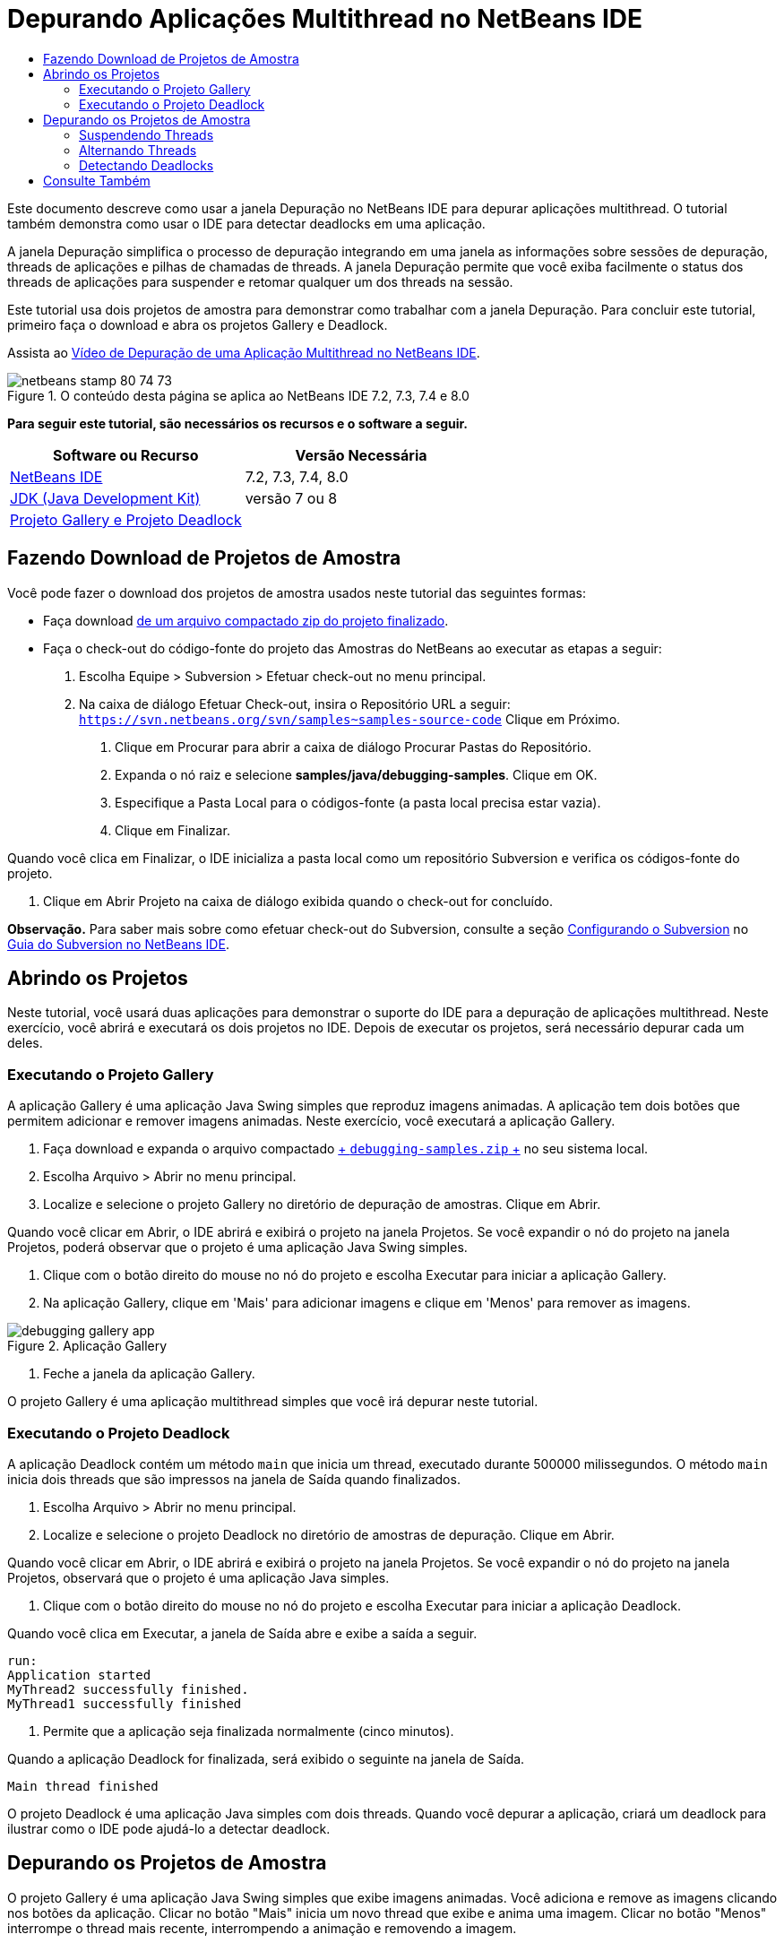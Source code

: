 // 
//     Licensed to the Apache Software Foundation (ASF) under one
//     or more contributor license agreements.  See the NOTICE file
//     distributed with this work for additional information
//     regarding copyright ownership.  The ASF licenses this file
//     to you under the Apache License, Version 2.0 (the
//     "License"); you may not use this file except in compliance
//     with the License.  You may obtain a copy of the License at
// 
//       http://www.apache.org/licenses/LICENSE-2.0
// 
//     Unless required by applicable law or agreed to in writing,
//     software distributed under the License is distributed on an
//     "AS IS" BASIS, WITHOUT WARRANTIES OR CONDITIONS OF ANY
//     KIND, either express or implied.  See the License for the
//     specific language governing permissions and limitations
//     under the License.
//

= Depurando Aplicações Multithread no NetBeans IDE
:jbake-type: tutorial
:jbake-tags: tutorials 
:markup-in-source: verbatim,quotes,macros
:jbake-status: published
:icons: font
:syntax: true
:source-highlighter: pygments
:toc: left
:toc-title:
:description: Depurando Aplicações Multithread no NetBeans IDE - Apache NetBeans
:keywords: Apache NetBeans, Tutorials, Depurando Aplicações Multithread no NetBeans IDE

Este documento descreve como usar a janela Depuração no NetBeans IDE para depurar aplicações multithread. O tutorial também demonstra como usar o IDE para detectar deadlocks em uma aplicação.

A janela Depuração simplifica o processo de depuração integrando em uma janela as informações sobre sessões de depuração, threads de aplicações e pilhas de chamadas de threads. A janela Depuração permite que você exiba facilmente o status dos threads de aplicações para suspender e retomar qualquer um dos threads na sessão.

Este tutorial usa dois projetos de amostra para demonstrar como trabalhar com a janela Depuração. Para concluir este tutorial, primeiro faça o download e abra os projetos Gallery e Deadlock.

Assista ao link:debug-multithreaded-screencast.html[+Vídeo de Depuração de uma Aplicação Multithread no NetBeans IDE+].


image::images/netbeans-stamp-80-74-73.png[title="O conteúdo desta página se aplica ao NetBeans IDE 7.2, 7.3, 7.4 e 8.0"]


*Para seguir este tutorial, são necessários os recursos e o software a seguir.*

|===
|Software ou Recurso |Versão Necessária 

|link:https://netbeans.org/downloads/index.html[+NetBeans IDE+] |7.2, 7.3, 7.4, 8.0 

|link:http://www.oracle.com/technetwork/java/javase/downloads/index.html[+JDK (Java Development Kit)+] |versão 7 ou 8 

|link:https://netbeans.org/projects/samples/downloads/download/Samples/Java/debugging-samples.zip[+Projeto Gallery e Projeto Deadlock+] |  
|===


== Fazendo Download de Projetos de Amostra

Você pode fazer o download dos projetos de amostra usados neste tutorial das seguintes formas:

* Faça download link:https://netbeans.org/projects/samples/downloads/download/Samples/Java/debugging-samples.zip[+de um arquivo compactado zip do projeto finalizado+].
* Faça o check-out do código-fonte do projeto das Amostras do NetBeans ao executar as etapas a seguir:
1. Escolha Equipe > Subversion > Efetuar check-out no menu principal.
2. Na caixa de diálogo Efetuar Check-out, insira o Repositório URL a seguir:
 ``https://svn.netbeans.org/svn/samples~samples-source-code`` 
Clique em Próximo.


. Clique em Procurar para abrir a caixa de diálogo Procurar Pastas do Repositório.


. Expanda o nó raiz e selecione *samples/java/debugging-samples*. Clique em OK.


. Especifique a Pasta Local para o códigos-fonte (a pasta local precisa estar vazia).


. Clique em Finalizar.

Quando você clica em Finalizar, o IDE inicializa a pasta local como um repositório Subversion e verifica os códigos-fonte do projeto.



. Clique em Abrir Projeto na caixa de diálogo exibida quando o check-out for concluído.

*Observação.* Para saber mais sobre como efetuar check-out do Subversion, consulte a seção link:../ide/subversion.html#settingUp[+Configurando o Subversion+] no link:../ide/subversion.html[+Guia do Subversion no NetBeans IDE+].


== Abrindo os Projetos

Neste tutorial, você usará duas aplicações para demonstrar o suporte do IDE para a depuração de aplicações multithread. Neste exercício, você abrirá e executará os dois projetos no IDE. Depois de executar os projetos, será necessário depurar cada um deles.


=== Executando o Projeto Gallery

A aplicação Gallery é uma aplicação Java Swing simples que reproduz imagens animadas. A aplicação tem dois botões que permitem adicionar e remover imagens animadas. Neste exercício, você executará a aplicação Gallery.

1. Faça download e expanda o arquivo compactado link:https://netbeans.org/projects/samples/downloads/download/Samples/Java/debugging-samples.zip[+ ``debugging-samples.zip`` +] no seu sistema local.
2. Escolha Arquivo > Abrir no menu principal.
3. Localize e selecione o projeto Gallery no diretório de depuração de amostras. Clique em Abrir.

Quando você clicar em Abrir, o IDE abrirá e exibirá o projeto na janela Projetos. Se você expandir o nó do projeto na janela Projetos, poderá observar que o projeto é uma aplicação Java Swing simples.



. Clique com o botão direito do mouse no nó do projeto e escolha Executar para iniciar a aplicação Gallery.


. Na aplicação Gallery, clique em 'Mais' para adicionar imagens e clique em 'Menos' para remover as imagens.

image::images/debugging-gallery-app.png[title="Aplicação Gallery"]


. Feche a janela da aplicação Gallery.

O projeto Gallery é uma aplicação multithread simples que você irá depurar neste tutorial.


=== Executando o Projeto Deadlock

A aplicação Deadlock contém um método  ``main``  que inicia um thread, executado durante 500000 milissegundos. O método  ``main``  inicia dois threads que são impressos na janela de Saída quando finalizados.

1. Escolha Arquivo > Abrir no menu principal.
2. Localize e selecione o projeto Deadlock no diretório de amostras de depuração. Clique em Abrir.

Quando você clicar em Abrir, o IDE abrirá e exibirá o projeto na janela Projetos. Se você expandir o nó do projeto na janela Projetos, observará que o projeto é uma aplicação Java simples.



. Clique com o botão direito do mouse no nó do projeto e escolha Executar para iniciar a aplicação Deadlock.

Quando você clica em Executar, a janela de Saída abre e exibe a saída a seguir.


[source,java,subs="{markup-in-source}"]
----

run:
Application started
MyThread2 successfully finished.
MyThread1 successfully finished
----


. Permite que a aplicação seja finalizada normalmente (cinco minutos).

Quando a aplicação Deadlock for finalizada, será exibido o seguinte na janela de Saída.


[source,java,subs="{markup-in-source}"]
----

Main thread finished
----

O projeto Deadlock é uma aplicação Java simples com dois threads. Quando você depurar a aplicação, criará um deadlock para ilustrar como o IDE pode ajudá-lo a detectar deadlock.


== Depurando os Projetos de Amostra

O projeto Gallery é uma aplicação Java Swing simples que exibe imagens animadas. Você adiciona e remove as imagens clicando nos botões da aplicação. Clicar no botão "Mais" inicia um novo thread que exibe e anima uma imagem. Clicar no botão "Menos" interrompe o thread mais recente, interrompendo a animação e removendo a imagem.


=== Suspendendo Threads

Neste exercício, você começa a depuração da aplicação Gallery e adiciona imagens para iniciar alguns threads da aplicação. Quando você inicia uma sessão de depuração, o IDE abre a janela Depuração no painel esquerdo do IDE. A janela Depuração exibe uma lista dos threads na sessão.

1. Clique com o botão direito do mouse no projeto Gallery na janela Projetos e escolha Depurar.

Quando você clica em Depurar, o IDE inicia a aplicação Gallery e abre as janelas de depuração default. O IDE abre automaticamente a janela Depuração no lado esquerdo da janela principal e abre a Console do Depurador na janela de Saída.



. Clique três vezes em "Mais" na aplicação Gallery para iniciar três threads que exibem imagens animadas.

Se você observar a janela Depuração, poderá verificar que um novo thread foi iniciado para cada animação.

image::images/debugging-start.png[title="Janela de Depuração"]


. Suspenda dois threads clicando no botão "Suspender thread" à direita do thread, na janela Depuração.

Quando um thread é suspenso, o ícone do thread é alterado para indicar o novo estado. Você pode expandir o nó thread para exibir a pilha de chamadas do thread. Você pode clicar com o botão direito do mouse nos itens na janela Depuração para abrir um menu pop-up com os comandos de depuração.

image::images/debugging-start-suspend.png[title="Depurando janela com dois threads suspensos"]

Se você observar a aplicação Gallery, poderá verificar que, quando você suspendeu os threads, a animação desses threads foi interrompida.

A janela Depuração permite que você exiba rapidamente e altere o status dos threads na sessão. Por default, a janela Depuração exibe os botões Retomar e Suspender no lado direito da janela. É possível ocultar os botões e personalizar ainda mais a exibição da janela Depuração usando a barra de ferramentas na parte inferior da janela Depuração. Se você estiver executando várias sessões de depuração, poderá usar a lista drop-down na parte superior da janela Depuração para escolher qual sessão será exibida na janela.

image::images/debugging-window-toolbar.png[title="Barra de ferramentas de depuração"] 


=== Alternando Threads

Este exercício demonstra o que acontece quando você está avançando passo a passo na aplicação e um thread diferente da aplicação atinge um ponto de interrupção. Neste exercício você definirá um ponto de interrupção do método e avançará o passo a passo pela aplicação. Enquanto estiver avançando passo a passo pela aplicação, você iniciará um novo thread que também atingirá o ponto de interrupção. O IDE informa quando isso ocorre, exibindo uma notificação na janela Depuração. Em seguida, você irá alternar entre os threads.

1. Na janela da aplicação Galeria, clique em 'Menos' ou 'Mais' até que apenas duas ou três animações sejam exibidas na janela.
2. Na janela Projetos do IDE, expanda o pacote  ``gallery``  e clique duas vezes em  ``Gallery.java``  para abrir o arquivo no editor.
3. Insira um ponto de interrupção do método em  ``Gallery.java``  no início do método  ``run``  clicando na margem esquerda, na linha 175.
4. Clique em "Mais" na aplicação Gallery para iniciar um novo thread que atingirá o ponto de interrupção do método.
5. Clique em Fazer Step Over (F8) e comece a avançar passo a passo pelo método até que o Contador do Programa alcance a linha 191.

Você observará que o Contador do Programa na margem do editor indica sua posição à medida que você avança passo a passo pelo método.



. Clique em "Mais" na aplicação Gallery para iniciar um novo thread que atingirá o ponto de interrupção do método.

Quando o novo thread atingir o ponto de interrupção do método, uma notificação de Nova Ocorrência de Ponto de Interrupção atingida será exibida na janela Depuração, informando que outro thread atingiu um ponto de interrupção enquanto você avançava passo a passo pelo método.

image::images/debugging-newbreakpointhit.png[title="Notificação de Nova Ocorrência de Ponto de Interrupção"]

Quando você estiver avançando passo a passo por um thread, e um ponto de interrupção for atingido em outro thread, o IDE oferecerá a opção de alternar para o outro thread ou continuar a avançar passo a passo pelo thread atual. Você pode clicar no botão de seta na notificação de Nova Ocorrência de Ponto de Interrupção para alternar para o thread que encontrou o ponto de interrupção. Você pode alternar para o novo thread a qualquer momento selecionando o thread na janela de notificação. Avançar passo a passo pelo thread do ponto de interrupção atual retoma o thread atual, porém o status de outros threads da aplicação permanecem inalterados.

*Observação.* Se você verificar a janela Depuração você poderá ver que o thread atual (thread_jirka) é indicado por uma barra verde na margem. O thread que chamou a notificação atingindo o ponto de interrupção (Thread_Roman) é indicado por uma barra amarela e o ícone do thread indica que o thread está suspenso por um ponto de interrupção.

image::images/debugging-current-suspended.png[title="Notificação de Nova Ocorrência de Ponto de Interrupção"]


. Clique na seta, na notificação na notificação de Nova Ocorrência de Ponto de Interrupção atingida, para alternar o thread atual para o novo thread (Thread_Roman).

Quando alternar para o novo thread, você observará o seguinte:

* O contador do programa se move para a posição na linha 175 no novo thread atual (Thread_Roman).
* Uma anotação "thread suspenso" ficará visível na margem, na linha 191, indicando que um thread (Thread_Jirka) está suspenso nessa linha.

image::images/debugging-editor-suspendedannot.png[title="Editor que mostra as anotações de depuração"]


. Clique em Fazer Step Over algumas vezes para avançar passo a passo pelo novo thread atual (Thread_Roman).


. Clique com o botão direito do mouse na anotação "thread suspenso" na margem do editor e escolha Definir como Thread Atual > Thread_Jirka para voltar ao thread suspenso.

image::images/debugging-editor-setcurrent.png[title="Editor mostrando a pop-up Definir como Thread Atual"]

Se preferir, você pode chamar o Seletor de Thread Atual (Alt+Shift+T; Ctrl+Shift+T no Mac) e alternar para qualquer um dos threads da aplicação.

image::images/debugging-thread-chooser.png[title="Aplicação Gallery"]

Quando você voltar para o Thread_Jirka, a anotação do thread suspenso será exibida ao lado da linha onde o Thread_Roman foi suspenso. Você pode retomar o Thread_Roman clicando em Retomar, na janela Depuração.

image::images/debugging-editor-suspendedannot2.png[title="Editor que mostra as anotações de depuração"]

A janela Depuração permite que você exiba e controle com muita precisão os estados dos threads. O depurador gerencia os threads da aplicação para simplificar o fluxo de trabalho de depuração e para evitar que o processo de depuração crie deadlocks. Neste exercício, você observou o seguinte comportamento durante a depuração de uma aplicação no IDE.

* Quando um thread atinge um ponto de interrupção, somente o thread do ponto de interrupção é suspenso.
* Ao avançar passo a passo pela aplicação, o thread atual não é afetado quando outros threads atingem os pontos de interrupção.
* O passo a passo retoma somente o thread atual. Quando a etapa é concluída, somente o thread atual é suspenso.

Você pode sair da aplicação Gallery. No próximo exercício, você irá depurar a aplicação Deadlock e usará o IDE para ajudar a detectar um deadlock.


=== Detectando Deadlocks

O IDE pode ajudar a identificar possíveis situações de deadlock pesquisando automaticamente em todos os threads suspensos. Quando um deadlock é detectado, o IDE exibe uma notificação na janela Depuração e identifica os threads envolvidos.

Para demonstrar a detecção de deadlocks do IDE, você executará o projeto de amostra Deadlock no depurador e criará uma situação de deadlock.

1. Expanda o pacote  ``myapplication``  e abra o  ``Thread1.java``  e  ``Thread2.java``  no editor de código-fonte.
2. Defina um ponto de interrupção em  ``Thread1.java`` , na linha 20, e em  ``Thread2.java`` , na linha 20

Para definir o ponto de interrupção, clique na margem do editor de código-fonte, próximo à linha onde você deseja definir o ponto de interrupção. A anotação do ponto de interrupção é exibida na margem esquerda, perto da linha. Se você abrir a janela Pontos de Interrupção (Alt-Shift-5; Ctrl+Shift+5 no Mac), poderá verificar que os dois pontos de interrupção estão definidos e ativados.

image::images/debug-deadlock-setbkpt.png[title="Editor que mostra o ponto de interrupção definido na linha 20"]


. Clique com o botão direito do mouse no projeto Deadlock, na janela Projetos, e escolha Depurar.

O método  ``main``  executará os dois threads e ambos serão suspensos em um dos pontos de interrupção. Você pode visualizar os threads suspensos pelos pontos de interrupção na janela Depuração.



. Na janela Depuração, retome os threads suspensos ( ``MyThread1``  e  ``MyThread2`` ) clicando nos botões Retomar à direita dos threads suspensos na janela Depuração.

image::images/debug-deadlock-resume.png[title="Retomando threads suspensos na janela Depuração"]

A retomada dos threads  ``MyThread1``  e  ``MyThread2``  criará o estado de deadlock.



. Escolha Depurar\Verificar Deadlock no menu principal para verificar se há deadlock nos threads suspensos.

image::images/debug-deadlock-detected.png[title="Retomando threads suspensos na janela Depuração"]

Se você verificar a aplicação e detectar um deadlock, uma mensagem será exibida na janela Depuração que o informará sobre o deadlock. Você pode observar que os threads no deadlock são indicados com uma barra vermelha na margem esquerda da janela Depuração.

Este tutorial foi uma introdução básica a algumas funcionalidades de depuração do IDE. A janela Depuração permite que você suspenda e retome facilmente os threads ao depurar uma aplicação. Isso pode ser extremamente útil quando você estiver depurando aplicações multithread.


link:https://netbeans.org/about/contact_form.html?to=3&subject=Feedback:%20Debugging%20Multithreaded%20Applications[+Enviar Feedback neste Tutorial+]



== Consulte Também

Para obter mais informações sobre o desenvolvimento e teste de aplicações Java no NetBeans IDE, veja os recursos a seguir:

* Demonstração: link:debug-multithreaded-screencast.html[+Depurando uma Aplicação Multithread no NetBeans IDE+]
* Demonstração: link:debug-stepinto-screencast.html[+Ação Visual Step Into no Depurador do NetBeans+]
* Demonstração: link:debug-deadlock-screencast.html[+Detecção de Bloqueio usando o Depurador do NetBeans+]
* Demonstração: link:debug-evaluator-screencast.html[+Usando o Avaliador de Snippet do Código no Depurador do NetBeans+]
* link:../../trails/java-se.html[+Trilha de Aprendizado da Programação Java e IDE Básica+]
* link:junit-intro.html[+Escrevendo Testes JUnit+]
* link:profiler-intro.html[+Introdução à Criação de Perfil de Aplicações Java+]
